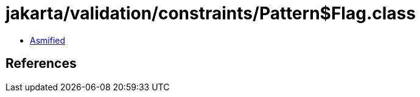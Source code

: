 = jakarta/validation/constraints/Pattern$Flag.class

 - link:Pattern$Flag-asmified.java[Asmified]

== References

